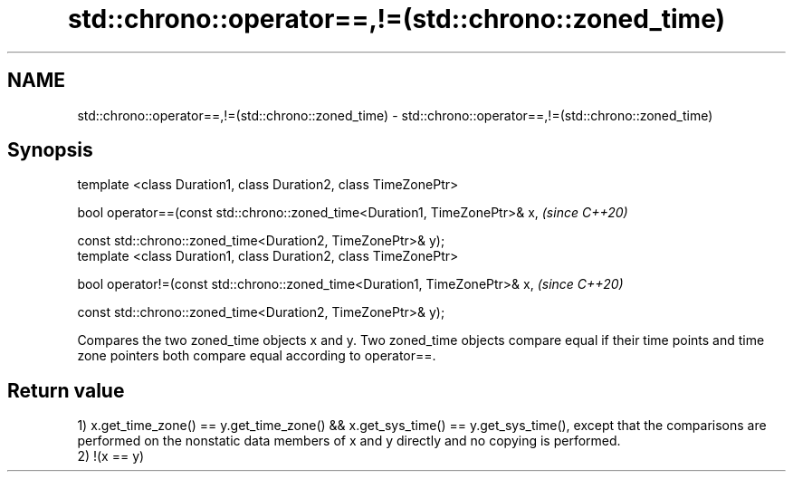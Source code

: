 .TH std::chrono::operator==,!=(std::chrono::zoned_time) 3 "2020.03.24" "http://cppreference.com" "C++ Standard Libary"
.SH NAME
std::chrono::operator==,!=(std::chrono::zoned_time) \- std::chrono::operator==,!=(std::chrono::zoned_time)

.SH Synopsis
   template <class Duration1, class Duration2, class TimeZonePtr>

   bool operator==(const std::chrono::zoned_time<Duration1, TimeZonePtr>& x,  \fI(since C++20)\fP

   const std::chrono::zoned_time<Duration2, TimeZonePtr>& y);
   template <class Duration1, class Duration2, class TimeZonePtr>

   bool operator!=(const std::chrono::zoned_time<Duration1, TimeZonePtr>& x,  \fI(since C++20)\fP

   const std::chrono::zoned_time<Duration2, TimeZonePtr>& y);

   Compares the two zoned_time objects x and y. Two zoned_time objects compare equal if their time points and time zone pointers both compare equal according to operator==.

.SH Return value

   1) x.get_time_zone() == y.get_time_zone() && x.get_sys_time() == y.get_sys_time(), except that the comparisons are performed on the nonstatic data members of x and y directly and no copying is performed.
   2) !(x == y)

